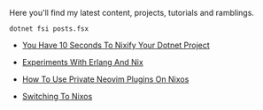 Here you'll find my latest content, projects, tutorials and ramblings.

#+header: :exports results
#+header: :results raw
#+header: :output drawer
#+NAME: export-posts
#+BEGIN_SRC shell
  dotnet fsi posts.fsx
#+END_SRC

#+RESULTS: export-posts

+ [[./blog/20240916-you_have_10_seconds_to_nixify_your_dotnet_project.org][You Have 10 Seconds To Nixify Your Dotnet Project]]
    

+ [[./blog/20240907-experiments_with_erlang_and_nix.org][Experiments With Erlang And Nix]]
    

+ [[./blog/20230917-how_to_use_private_neovim_plugins_on_nixos.org][How To Use Private Neovim Plugins On Nixos]]
    

+ [[./blog/20180807-switching_to_nixos.org][Switching To Nixos]]
    
